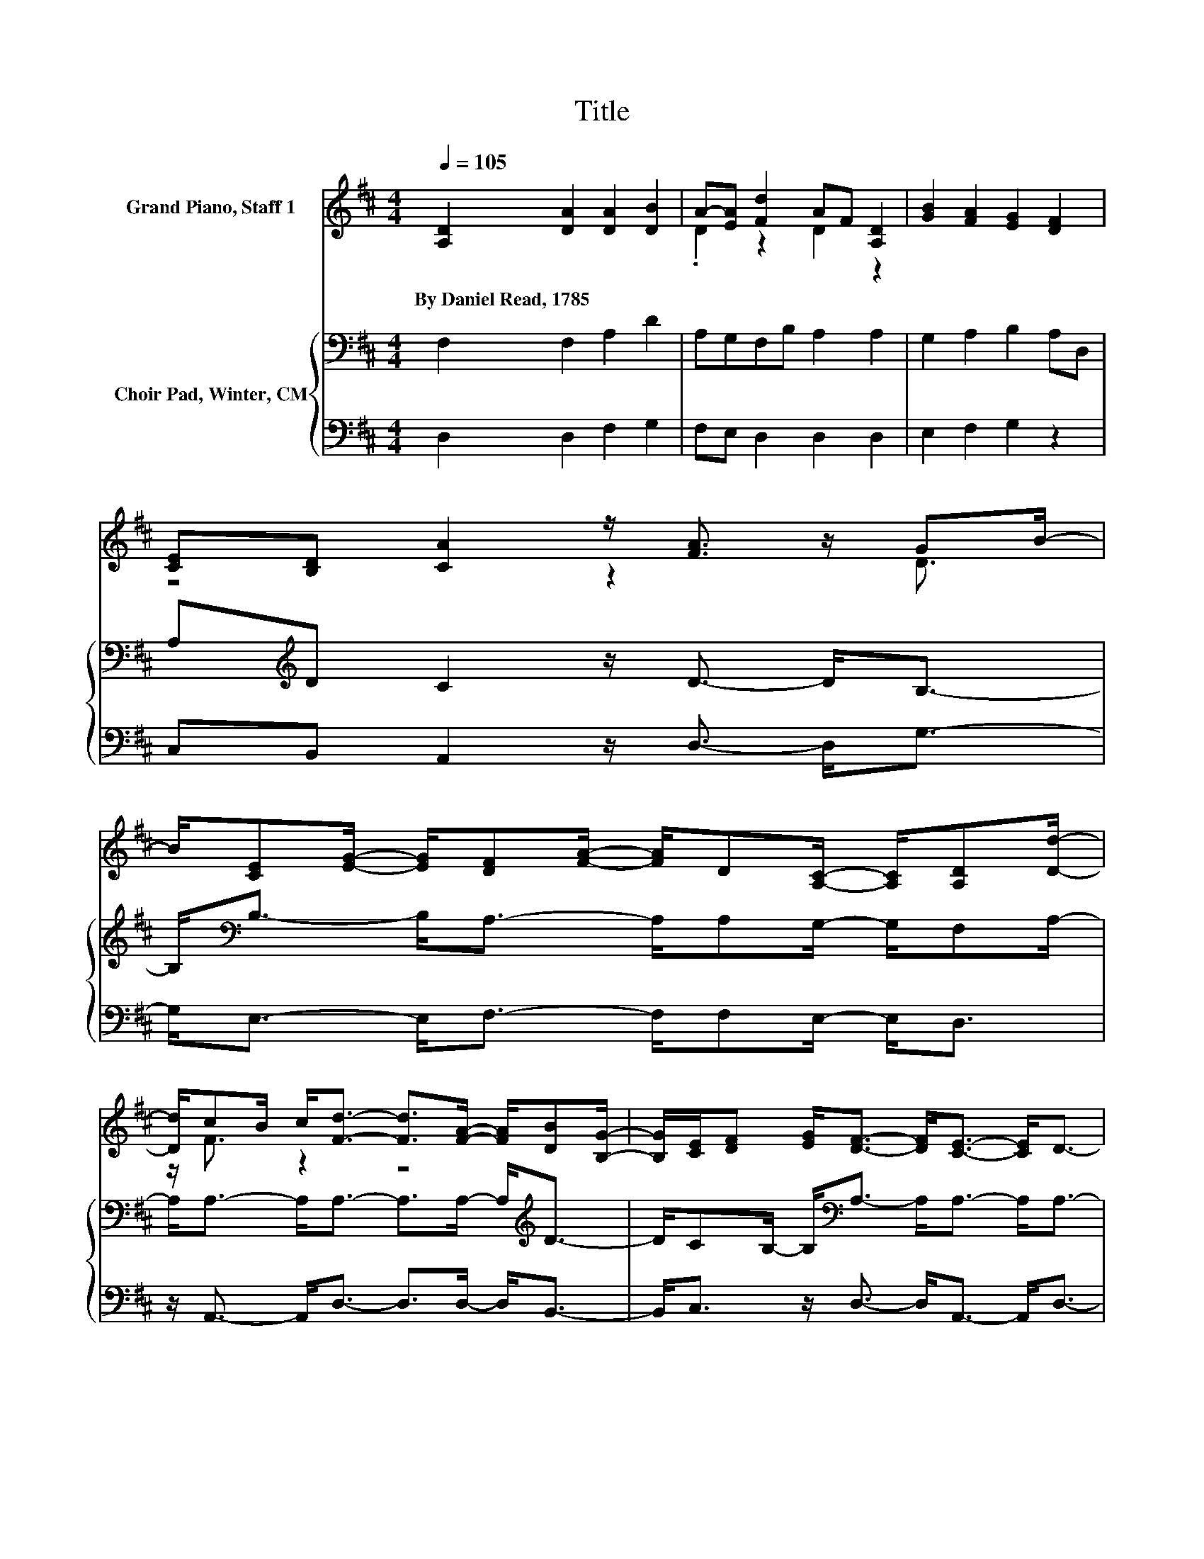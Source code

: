X:1
T:Title
%%score ( 1 2 ) { 3 | 4 }
L:1/8
Q:1/4=105
M:4/4
K:D
V:1 treble nm="Grand Piano, Staff 1"
V:2 treble 
V:3 bass nm="Choir Pad, Winter, CM"
V:4 bass 
V:1
 [A,D]2 [DA]2 [DA]2 [DB]2 | A-[EA] [Fd]2 AF [A,D]2 | [GB]2 [FA]2 [EG]2 [DF]2 | %3
w: By~Daniel~Read,~1785~ * * *|||
 [CE][B,D] [CA]2 z/ [FA]3/2 z/ GB/- | %4
w: |
 B/[CE][EG]/- [EG]/[DF][FA]/- [FA]/D[A,C]/- [A,C]/[A,D][Dd]/- | %5
w: |
 [Dd]/cB/ c<[Fd]- [Fd]>[FA]- [FA]/[DB][B,G]/- | [B,G]/[CE]/[DF] [EG]<[DF]- [DF]<[CE]- [CE]<D- | %7
w: ||
 D6 z2 |] %8
w: |
V:2
 x8 | .D2 z2 D2 z2 | x8 | z4 z2 z/ D3/2 | x8 | z/ F3/2 z2 z4 | x8 | x8 |] %8
V:3
 F,2 F,2 A,2 D2 | A,G,F,B, A,2 A,2 | G,2 A,2 B,2 A,D, | A,[K:treble]D C2 z/ D3/2- D<B,- | %4
 B,<[K:bass]B,- B,<A,- A,/A,G,/- G,/F,A,/- | A,<A,- A,<A,- A,>A,- A,<[K:treble]D- | %6
 D/CB,/- B,<[K:bass]A,- A,<A,- A,<A,- | A,6 z2 |] %8
V:4
 D,2 D,2 F,2 G,2 | F,E, D,2 D,2 D,2 | E,2 F,2 G,2 z2 | C,B,, A,,2 z/ D,3/2- D,<G,- | %4
 G,<E,- E,<F,- F,/F,E,/- E,<D, | z/ A,,3/2- A,,<D,- D,>D,- D,<B,,- | %6
 B,,<C, z/ D,3/2- D,<A,,- A,,<D,- | D,6 z2 |] %8


